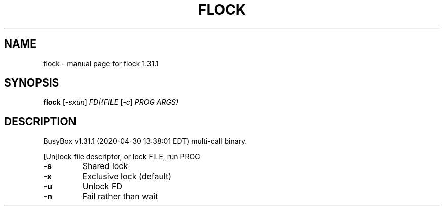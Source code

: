 .\" DO NOT MODIFY THIS FILE!  It was generated by help2man 1.47.8.
.TH FLOCK "1" "April 2020" "Fidelix 1.0" "User Commands"
.SH NAME
flock \- manual page for flock 1.31.1
.SH SYNOPSIS
.B flock
[\fI\,-sxun\/\fR] \fI\,FD|{FILE \/\fR[\fI\,-c\/\fR] \fI\,PROG ARGS}\/\fR
.SH DESCRIPTION
BusyBox v1.31.1 (2020\-04\-30 13:38:01 EDT) multi\-call binary.
.PP
[Un]lock file descriptor, or lock FILE, run PROG
.TP
\fB\-s\fR
Shared lock
.TP
\fB\-x\fR
Exclusive lock (default)
.TP
\fB\-u\fR
Unlock FD
.TP
\fB\-n\fR
Fail rather than wait
